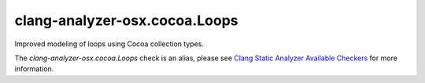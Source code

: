 .. title:: clang-tidy - clang-analyzer-osx.cocoa.Loops
.. meta::
   :http-equiv=refresh: 5;URL=https://clang.llvm.org/docs/analyzer/checkers.html#osx-cocoa-loops

clang-analyzer-osx.cocoa.Loops
==============================

Improved modeling of loops using Cocoa collection types.

The `clang-analyzer-osx.cocoa.Loops` check is an alias, please see
`Clang Static Analyzer Available Checkers
<https://clang.llvm.org/docs/analyzer/checkers.html#osx-cocoa-loops>`_
for more information.
